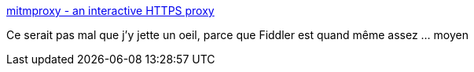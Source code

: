 :jbake-type: post
:jbake-status: published
:jbake-title: mitmproxy - an interactive HTTPS proxy
:jbake-tags: programming,web,http,proxy,_mois_juin,_année_2018
:jbake-date: 2018-06-04
:jbake-depth: ../
:jbake-uri: shaarli/1528090225000.adoc
:jbake-source: https://nicolas-delsaux.hd.free.fr/Shaarli?searchterm=https%3A%2F%2Fmitmproxy.org%2F&searchtags=programming+web+http+proxy+_mois_juin+_ann%C3%A9e_2018
:jbake-style: shaarli

https://mitmproxy.org/[mitmproxy - an interactive HTTPS proxy]

Ce serait pas mal que j'y jette un oeil, parce que Fiddler est quand même assez ... moyen
